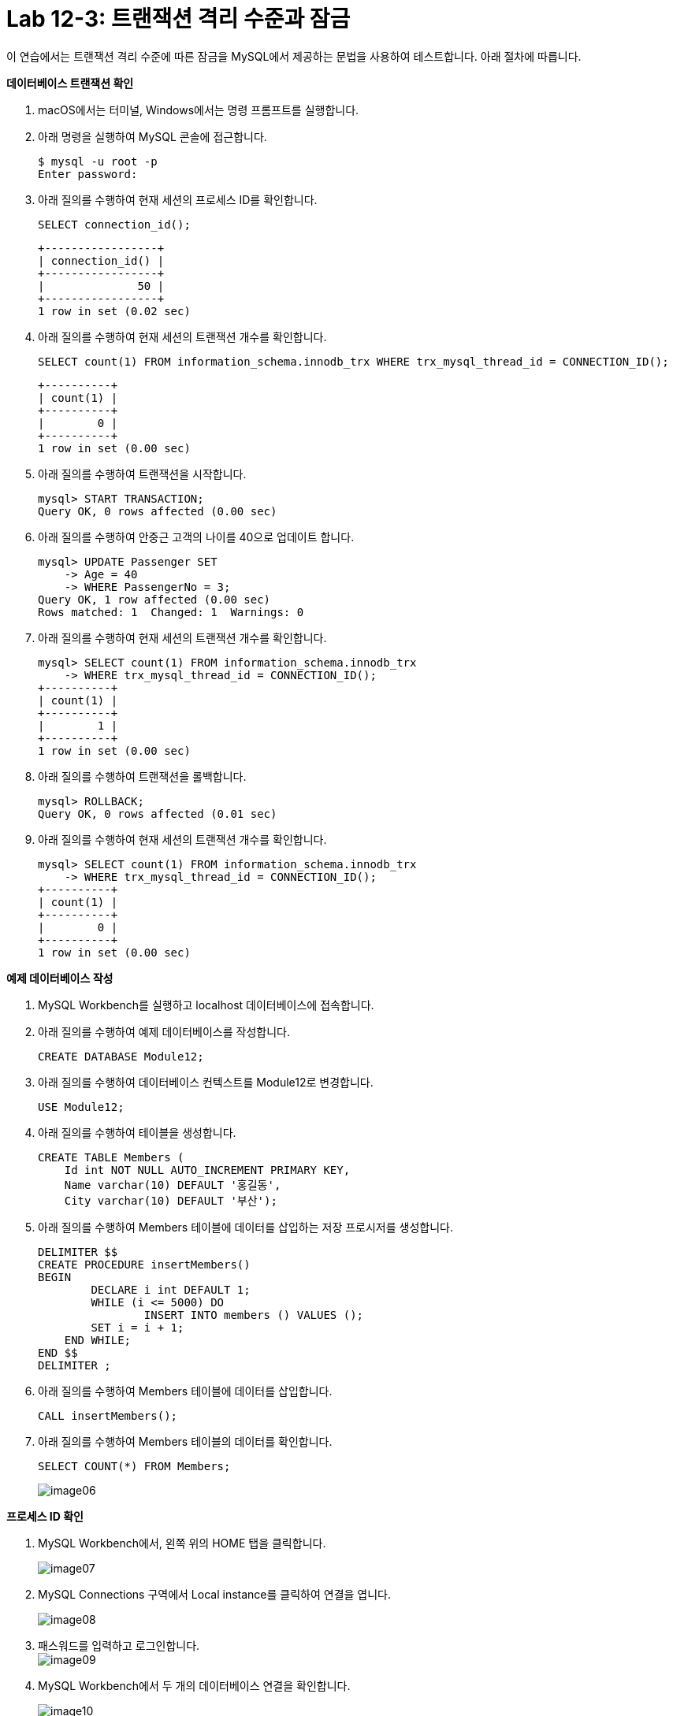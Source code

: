 = Lab 12-3: 트랜잭션 격리 수준과 잠금

이 연습에서는 트랜잭션 격리 수준에 따른 잠금을 MySQL에서 제공하는 문법을 사용하여 테스트합니다. 아래 절차에 따릅니다.

**데이터베이스 트랜잭션 확인**

1. macOS에서는 터미널, Windows에서는 명령 프롬프트를 실행합니다.
2. 아래 명령을 실행하여 MySQL 콘솔에 접근합니다.
+
----
$ mysql -u root -p
Enter password:
----
+
3. 아래 질의를 수행하여 현재 세션의 프로세스 ID를 확인합니다.
+
[source, sql]
----
SELECT connection_id();
----
+
----
+-----------------+
| connection_id() |
+-----------------+
|              50 |
+-----------------+
1 row in set (0.02 sec)
----
+
4. 아래 질의를 수행하여 현재 세션의 트랜잭션 개수를 확인합니다.
+
----
SELECT count(1) FROM information_schema.innodb_trx WHERE trx_mysql_thread_id = CONNECTION_ID();
----
+
----
+----------+
| count(1) |
+----------+
|        0 |
+----------+
1 row in set (0.00 sec)
----
5. 아래 질의를 수행하여 트랜잭션을 시작합니다.
+
----
mysql> START TRANSACTION;
Query OK, 0 rows affected (0.00 sec)
----
+
6. 아래 질의를 수행하여 안중근 고객의 나이를 40으로 업데이트 합니다.
+
----
mysql> UPDATE Passenger SET
    -> Age = 40
    -> WHERE PassengerNo = 3;
Query OK, 1 row affected (0.00 sec)
Rows matched: 1  Changed: 1  Warnings: 0
----
+
7. 아래 질의를 수행하여 현재 세션의 트랜잭션 개수를 확인합니다.
+
----
mysql> SELECT count(1) FROM information_schema.innodb_trx
    -> WHERE trx_mysql_thread_id = CONNECTION_ID();
+----------+
| count(1) |
+----------+
|        1 |
+----------+
1 row in set (0.00 sec)
----
+
8. 아래 질의를 수행하여 트랜잭션을 롤백합니다.
+
----
mysql> ROLLBACK;
Query OK, 0 rows affected (0.01 sec)
----
+
9. 아래 질의를 수행하여 현재 세션의 트랜잭션 개수를 확인합니다.
+
----
mysql> SELECT count(1) FROM information_schema.innodb_trx
    -> WHERE trx_mysql_thread_id = CONNECTION_ID();
+----------+
| count(1) |
+----------+
|        0 |
+----------+
1 row in set (0.00 sec)
----

**예제 데이터베이스 작성**

1. MySQL Workbench를 실행하고 localhost 데이터베이스에 접속합니다.
2. 아래 질의를 수행하여 예제 데이터베이스를 작성합니다.
+
----
CREATE DATABASE Module12;
----
+
3. 아래 질의를 수행하여 데이터베이스 컨텍스트를 Module12로 변경합니다.
+
----
USE Module12;
----
+
4. 아래 질의를 수행하여 테이블을 생성합니다.
+
----
CREATE TABLE Members (
    Id int NOT NULL AUTO_INCREMENT PRIMARY KEY,
    Name varchar(10) DEFAULT '홍길동',
    City varchar(10) DEFAULT '부산');
----
+
5. 아래 질의를 수행하여 Members 테이블에 데이터를 삽입하는 저장 프로시저를 생성합니다.
+
----
DELIMITER $$
CREATE PROCEDURE insertMembers()
BEGIN
	DECLARE i int DEFAULT 1;
	WHILE (i <= 5000) DO
		INSERT INTO members () VALUES ();
        SET i = i + 1;
    END WHILE;
END $$
DELIMITER ;
----
+
6. 아래 질의를 수행하여 Members 테이블에 데이터를 삽입합니다.
+
----
CALL insertMembers();
----
+
7. 아래 질의를 수행하여 Members 테이블의 데이터를 확인합니다.
+
----
SELECT COUNT(*) FROM Members;
----
+
image:../images/image06.png[]

**프로세스 ID 확인**

1. MySQL Workbench에서, 왼쪽 위의 HOME 탭을 클릭합니다.
+
image:../images/image07.png[]
+
2. MySQL Connections 구역에서 Local instance를 클릭하여 연결을 엽니다.
+
image:../images/image08.png[]
+
3. 패스워드를 입력하고 로그인합니다.
 +
image:../images/image09.png[]
+
4. MySQL Workbench에서 두 개의 데이터베이스 연결을 확인합니다.
+
image:../images/image10.png[]
+
5. 첫 번째 탭의 쿼리 창에서, 아래 질의를 수행하여 프로세스 ID를 확인합니다.
+
----
SELECT connection_id();
----
+
image:../images/image11.png[]
+
6. 두 번째 탭의 쿼리 창에서, 아래 질의를 수행하여 프로세스 ID를 확인합니다.
+
----
SELECT connection_id();
----
+
image:../images/image12.png[]
+
7.	첫 번째 탭의 쿼리 창에서, 아래 질의를 수행하여 전체 프로세스를 확인합니다.
+
----
Show full processlist;
----
+
image:../images/image13.png[]
 
**수행되는 트랜잭션을 두 세션에서 확인**

1. 첫 번째 탭의 쿼리 창에서, 아래 질의를 수행하여 트랜잭션을 명시적으로 시작합니다.
+
[source, sql]
----
START TRANSACTION;
----
+
2. 첫 번째 탭의 쿼리 창에서, 아래 질의를 수행하여 Id가 1000 번에서 1500번 사이의 데이터를 업데이트합니다.
+
[source, sql]
----
UPDATE Members SET
City = '광주'
WHERE Id BETWEEN 1000 AND 1500;
----
+
3. 첫 번째 탭의 쿼리 창에서, 다음 질의를 수행하여 업데이트 된 데이터를 확인합니다.
+
[source, sql]
----
SELECT * FROM MEMBERS
WHERE Id BETWEEN 1200 AND 1210;
----
+
image:../images/image14.png[]
+
4. 첫 번째 탭의 쿼리 창에서, 다음 질의를 수행하여 실행중인 트랜잭션을 확인합니다.
+
[source, sql]
----
SELECT count(1) FROM information_schema.innodb_trx
WHERE trx_mysql_thread_id = CONNECTION_ID();
----
+
image:../images/image15.png[]
+
5. 첫 번째 탭의 쿼리 창에서, 다음 질의를 수행하여 트랜잭션이 잠근 데이터를 확인합니다.
+
[source, sql]
----
SELECT * FROM performance_schema.data_locks;
----
+
image:../images/image16.png[]
+
6. 두 번째 탭의 쿼리 창에서, 다음 질의를 수행하여 다른 세션에서 업데이트한 데이터를 확인합니다.
+
[source, sql]
----
SELECT * FROM MEMBERS
WHERE Id BETWEEN 1200 AND 1210;
----
+
image:../images/image17.png[]
+
7. 첫 번째 탭의 쿼리 창에서, 아래 질의를 수행하여 트랜잭션을 커밋합니다.
+
[source, sql]
----
COMMIT;
----
+
8. 첫 번째 탭의 쿼리 창에서, 다음 질의를 수행하여 실행중인 트랜잭션을 확인합니다.
+
[source, sql]
----
SELECT count(1) FROM information_schema.innodb_trx
WHERE trx_mysql_thread_id = CONNECTION_ID();
----
+
image:../images/image18.png[]
+ 
9. 두 번째 탭의 쿼리 창에서, 다음 질의를 수행하여 다른 세션에서 업데이트한 데이터를 확인합니다.
+
[source, sql]
----
SELECT * FROM MEMBERS
WHERE Id BETWEEN 1200 AND 1210;
----
+
image:../images/image19.png[]
+
10.	첫 번째 탭의 쿼리 창에서, 아래 명령을 수행하여 현재 세션의 트랜잭션 격리 수준을 확인합니다.
+
[source, sql]
----
SHOW variables LIKE 'transaction_isolation';
----
+
image:../images/image20.png[]
+
11.	두 번째 탭의 쿼리 창에서, 아래 명령을 수행하여 현재 세션의 트랜잭션 격리 수준을 확인합니다.
+
[source, sql]
----
SHOW variables LIKE ‘transaction_isolation’;
----
+
image:../images/image21.png[]

**READ COMMITTED 트랜잭션 격리 수준**

1. 첫 번째 탭의 쿼리 창에서, 아래 명령을 수행하여 현재 세션의 트랜잭션 격리 수준을 READ COMMITTED로 설정합니다.
+
[source, sql]
----
SET SESSION TRANSACTION ISOLATION LEVEL READ COMMITTED;
----
+
2. 첫 번째 탭의 쿼리 창에서, 아래 명령을 수행하여 현재 세션의 트랜잭션 격리 수준을 확인합니다.
+
[source, sql]
----
SHOW variables LIKE 'transaction_isolation';
----
+
image:../images/image22.png[]
+
3. 첫 번째 탭의 쿼리 창에서, 아래 질의를 수행하여 트랜잭션을 명시적으로 시작합니다.
+
[source, sql]
----
START TRANSACTION;
----
4.	첫 번째 탭의 쿼리 창에서, 아래 질의를 수행하여 Id가 500번에서 1000번 사이의 데이터를 업데이트 합니다.
+
[source, sql]
----
UPDATE Members SET
City = '서울'
WHERE Id BETWEEN 500 AND 1000;
----
+
5. 첫 번째 탭의 쿼리 창에서, 아래 질의를 수행하여 업데이트 중인 데이터를 읽습니다.
+
[source, sql]
----
SELECT * FROM Members WHERE Id = 600;
----
+
image:../images/image23.png[]
+
6. 두 번째 탭의 쿼리 창에서, 아래 질의를 수행하여 트랜잭션 격리 수준을 확인합니다.
+
[source, sql]
----
SHOW variables LIKE 'transaction_isolation';
----
+
image:../images/image24.png[]
+
7. 두 번째 탭의 쿼리 창에서, 아래 질의를 수행하여 업데이트 중인 데이터를 읽습니다.
+
[source, sql]
----
SELECT * FROM Members WHERE Id = 600;
----
+
image:../images/image25.png[]
+
8. 두 번째 탭의 쿼리 창에서, 아래 질의를 수행하여 트랜잭션 격리 수준을 READ UNCOMMITTED로 변경합니다.
+
[source, sql]
----
SET SESSION TRANSACTION ISOLATION LEVEL READ UNCOMMITTED;
----
+
9. 두 번째 탭의 쿼리 창에서, 아래 질의를 수행하여 업데이트 중인 데이터를 읽습니다.
+
[source, sql]
----
SELECT * FROM Members WHERE Id = 600;
----
+
image:../images/image26.png[]
+
10.	두 번째 탭의 쿼리 창에서, 아래 질의를 수행하여 트랜잭션 격리 수준을 READ COMMITTED로 변경합니다.
+
[source, sql]
----
SET SESSION TRANSACTION ISOLATION LEVEL READ COMMITTED;
----
+
11.	두 번째 탭의 쿼리 창에서, 아래 질의를 수행하여 업데이트 중인 데이터를 읽습니다.
+
[source, sql]
----
SELECT * FROM Members WHERE Id = 600;
----
+
image:../images/image27.png[]
+
|===
|**주의** 이 데이터는 실제 테이블의 데이터가 아닌, UNDO 영역의 백업된 레코드에서 가져온 결과입니다. READ COMMITTED 격리 수준에서는 어떤 트랜잭션에서 변경된 내용이 커밋되기 전까지는 다른 트랜잭션에서 변경 내역을 읽을 수 없습니다.
|===
+
12.	두 번째 탭의 쿼리 창에서, 아래 질의를 수행하여 트랜잭션 격리 수준을 REPATABLE READ로 변경합니다.
+
[source, sql]
----
SET SESSION TRANSACTION ISOLATION LEVEL REPEATABLE READ;
----
+
13.	두 번째 탭의 쿼리 창에서, 아래 질의를 수행하여 업데이트 중인 데이터를 읽습니다.
+
[source, sql]
----
SELECT * FROM Members WHERE Id = 600;
----
+
image:../images/image28.png[]
+
|===
|**주의** 이 데이터는 실제 테이블의 데이터가 아닌, UNDO 영역의 백업된 레코드에서 가져온 결과입니다. REPEATABLE READ 격리 수준에서는 어떤 트랜잭션에서 변경된 내용이 커밋되기 전까지는 다른 트랜잭션에서 변경 내역을 읽을 수 없습니다.
|===
+
14.	두 번째 탭의 쿼리 창에서, 아래 질의를 수행하여 트랜잭션 격리 수준을 SERIALIZABLE로 변경합니다.
+
[source, sql]
----
SET SESSION TRANSACTION ISOLATION LEVEL SERIALIZABLE;
----
+
15.	두 번째 탭의 쿼리 창에서, 아래 질의를 수행하여 업데이트 중인 데이터를 읽습니다.
+
[source, sql]
----
SELECT * FROM Members WHERE Id = 600;
----
+
image:../images/image29.png[]
+
16.	첫 번째 탭의 쿼리 창에서, 아래 질의를 수행하여 트랜잭션을 Commit 합니다.
+
[source, sql]
----
COMMIT;
----
+
17.	두 번째 탭의 쿼리 창에서, 아래 질의를 수행하여 업데이트 중인 데이터를 읽습니다.
+
[source, sql]
----
SELECT * FROM Members WHERE Id = 600;
----
+
image:../images/image30.png[]

**REPEATABLE READ 격리 수준**

1. 첫 번째 탭의 쿼리 창에서, 아래 질의를 수행하여 잠금 수준을 REPEATABLE READ로 변경합니다.
+
[source, sql]
----
SET SESSION TRANSACTION ISOLATION LEVEL REPEATABLE READ;
----
+
2. 첫 번째 탭의 쿼리 창에서, 아래 질의를 수행하여 잠금 수준을 확인합니다.
+
[source, sql]
----
SHOW Variables LIKE 'transaction_isolation';
----
+
image:../images/image31.png[]
+
3. 첫 번째 탭의 쿼리 창에서, 아래 질의를 수행하여 트랜잭션 수를 확인합니다.
+
[source, sql]
----
SELECT count(1) FROM information_schema.innodb_trx
WHERE trx_mysql_thread_id = CONNECTION_ID();
----
+
image:../images/image32.png[]
+
4. 첫 번째 탭의 쿼리 창에서, 아래 질의를 수행하여 트랜잭션을 명시적으로 시작합니다.
+
[source, sql]
----
START TRANSACTION;
----
+
5. 아래 질의를 수행하여 번호가 1000번인 회원을 읽습니다.
+
[source, sql]
----
SELECT * FROM Members WHERE Id = 1000;
----
+
image:../images/image33.png[]
+
6. 두 번째 탭의 쿼리 창에서, 아래 질의를 수행하여 회원 번호가 1000인 회원의 이름을 이순신으로 업데이트 합니다.
+
[source, sql]
----
update members set
name = '이순신'
where id = 1000;
----
+
7. 두 번째 탭의 쿼리 창에서, 아래 질의를 수행하여 회원 번호가 1000인 회원의 데이터를 확인합니다.
+
[source, sql]
----
SELECT * FROM members where id = 1000;
----
+
image:../images/image34.png[]
+
8. 첫 번째 탭의 쿼리 창에서, 아래 질의를 수행하여 회원 번호가 1000인 회원의 데이터를 읽습니다. 두 번째 탭의 업데이트가 반영되지 않습니다.
+
[source, sql]
----
SELECT * FROM Members WHERE Id = 1000;
----
+
image:../images/image35.png[]
+
9.	첫 번째 탭의 쿼리 창에서, 아래 질의를 수행하여 트랜잭션을 커밋합니다.
+
[source, sql]
----
COMMIT;
----
+
10.	첫 번째 탭의 쿼리 창에서, 아래 질의를 수행하여 회원 번호가 1000인 회원의 데이터를 읽습니다. 두 번째 탭의 업데이트가 적용된 것을 확인합니다.
+
[source, sql]
----
SELECT * FROM Members WHERE Id = 1000;
----
+
image:../images/image36.png[]
 
**SERIALIZABLE 격리 수준**

1. 첫 번째 탭의 쿼리 창에서, 아래 명령을 수행하여 트랜잭션 격리 수준을 SERIALIZABLE로 변경합니다.
+
[source, sql]
----
SET SESSION TRANSACTION ISOLATION LEVEL SERIALIZABLE;
----
+
2. 첫 번째 탭의 쿼리 창에서 아래 명령을 수행하여 트랜잭션 격리 수준을 확인합니다.
+
[source, sql]
----
SHOW Variables LIKE 'transaction_isolation';
----
+
image:../images/image37.png[]
+
3.	첫 번째 탭의 쿼리 창에서 아래 명령을 수행하여 수행중인 트랜잭션의 수를 확인합니다.
+
[source, sql]
----
SELECT count(1) FROM information_schema.innodb_trx
WHERE trx_mysql_thread_id = CONNECTION_ID();
----
+
image:../images/image38.png[]
+ 
4. 첫 번째 탭의 쿼리 창에서, 아래 명령을 수행하여 트랜잭션을 명시적으로 시작합니다.
+
[source, sql]
----
START TRANSACTION;
----
+
5. 첫 번째 탭의 쿼리 창에서, 아래 명령을 수행하여 광주에 사는 회원의 수를 확인합니다.
+
[source, sql]
----
SELECT COUNT(*) FROM Members WHERE City = '광주';
----
+
image:../images/image39.png[]
+
6. 두 번째 탭의 쿼리 창에서, 아래 명령을 수행하여 광주에 사는 회원을 추가합니다.
+
[source, sql]
----
INSERT INTO Members (city) VALUES('광주');
----
+
상태를 확인합니다.
+
image:../images/image40.png[]
+
잠시 후, 쿼리가 실패하는 것을 확인합니다.
+
image:../images/image41.png[]
+
7. 두 번째 탭의 쿼리 창에서, 아래 명령을 수행하여 광주에 사는 회원을 추가합니다.
+
[source, sql]
----
INSERT INTO Members (city) VALUES('광주');
----
+
8.	쿼리가 수행되는 도중, 첫 번째 탭의 쿼리 창에서 아래 명령을 수행하여 트랜잭션을 커밋합니다.
+
[source, sql]
----
COMMIT;
----
+
9.	두 번째 탭에서 쿼리가 성공적으로 수행되었음을 확인합니다.
+
image:../images/image42.png[]
+
10.	첫 번째 탭의 쿼리 창에서, 광주에 사는 회원의 수를 확인합니다.
+
[source, sql]
----
SELECT COUNT(*) FROM Members WHERE City = '광주';
----
+
image:../images/image43.png[]
